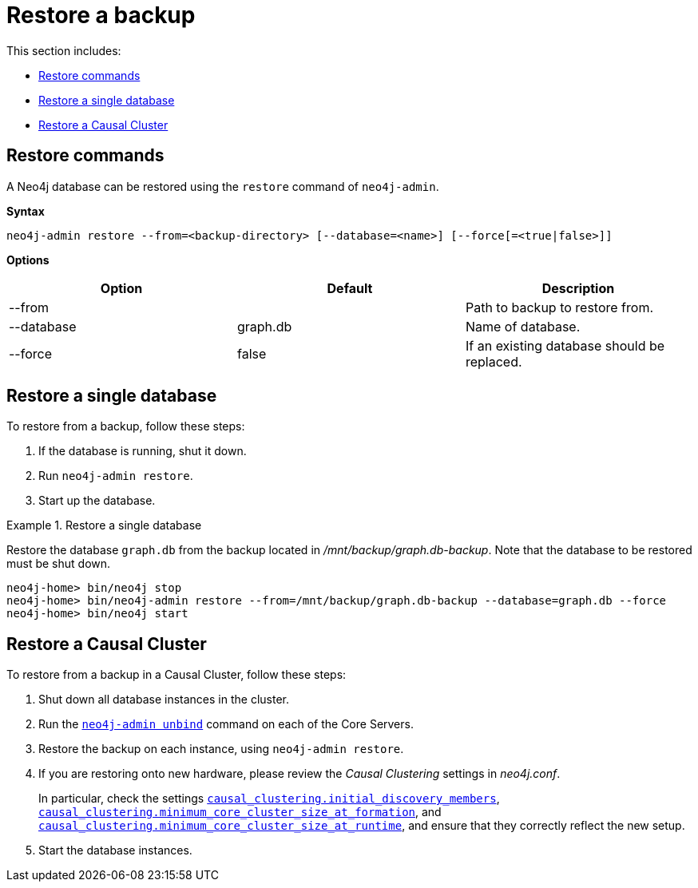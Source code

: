 [role=enterprise-edition]
[[backup-restoring]]
= Restore a backup
:description: This section describes how to restore from a backup of a Neo4j database. 

This section includes:

* xref:backup/restoring.adoc#backup-restoring-command[Restore commands]
* xref:backup/restoring.adoc#backup-restoring-single[Restore a single database]
* xref:backup/restoring.adoc#backup-restoring-causal-cluster[Restore a Causal Cluster]

[[backup-restoring-command]]
== Restore commands

A Neo4j database can be restored using the `restore` command of `neo4j-admin`.

*Syntax*

`neo4j-admin restore --from=<backup-directory> [--database=<name>]
                           [--force[=<true|false>]]`

*Options*

[options="header"]
|===
| Option                   | Default        | Description
|  --from                  |                | Path to backup to restore from.
|  --database              | graph.db       | Name of database.
|  --force                 | false          | If an existing database should be replaced.
|===


[[backup-restoring-single]]
== Restore a single database

To restore from a backup, follow these steps:

. If the database is running, shut it down.
. Run `neo4j-admin restore`.
. Start up the database.

.Restore a single database
====

Restore the database `graph.db` from the backup located in _/mnt/backup/graph.db-backup_.
Note that the database to be restored must be shut down.
[source,shell]
----
neo4j-home> bin/neo4j stop
neo4j-home> bin/neo4j-admin restore --from=/mnt/backup/graph.db-backup --database=graph.db --force
neo4j-home> bin/neo4j start
----
====


[[backup-restoring-causal-cluster]]
== Restore a Causal Cluster

To restore from a backup in a Causal Cluster, follow these steps:

. Shut down all database instances in the cluster.
. Run the `xref:tools/unbind.adoc[neo4j-admin unbind]` command on each of the Core Servers.
. Restore the backup on each instance, using `neo4j-admin restore`.
. If you are restoring onto new hardware, please review the _Causal Clustering_ settings in _neo4j.conf_.
+
In particular, check the settings `xref:reference/configuration-settings.adoc#config_causal_clustering.initial_discovery_members[causal_clustering.initial_discovery_members]`, `xref:reference/configuration-settings.adoc#config_causal_clustering.minimum_core_cluster_size_at_formation[causal_clustering.minimum_core_cluster_size_at_formation]`, and `xref:reference/configuration-settings.adoc#config_causal_clustering.minimum_core_cluster_size_at_runtime[causal_clustering.minimum_core_cluster_size_at_runtime]`,
and ensure that they correctly reflect the new setup.
. Start the database instances.
